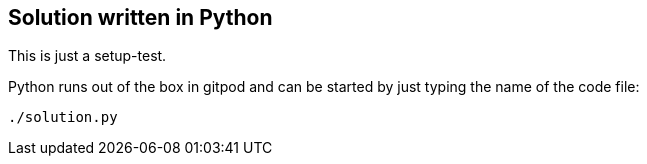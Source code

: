 == Solution written in Python

This is just a setup-test.

Python runs out of the box in gitpod and can be started by just typing the name of the code file:

    ./solution.py
